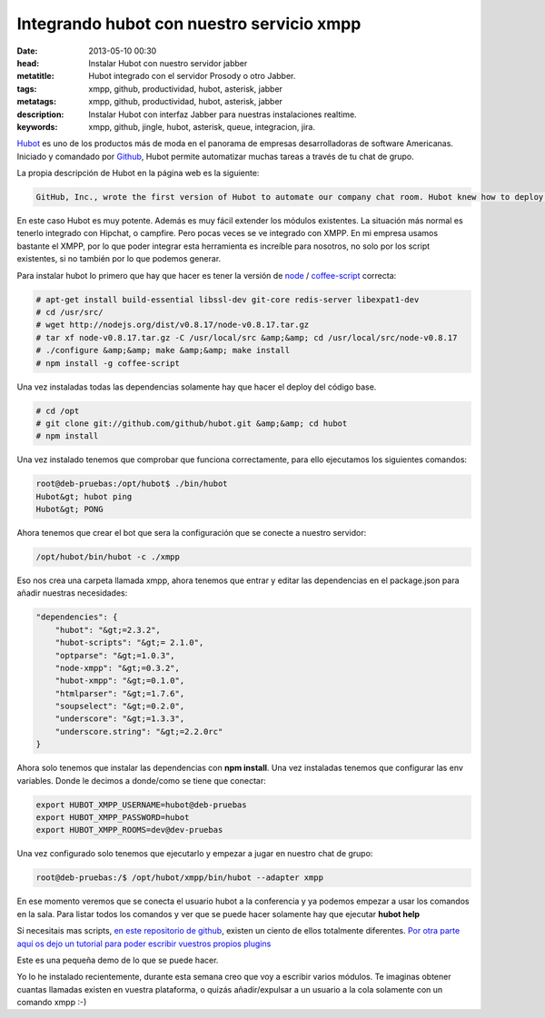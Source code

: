 Integrando hubot con nuestro servicio xmpp
===========================================

:date: 2013-05-10 00:30
:head: Instalar Hubot con nuestro servidor jabber
:metatitle: Hubot integrado con el servidor Prosody o otro Jabber.
:tags: xmpp, github, productividad, hubot, asterisk, jabber
:metatags: xmpp, github, productividad, hubot, asterisk, jabber
:description: Instalar Hubot con interfaz Jabber para nuestras instalaciones realtime.
:keywords: xmpp, github, jingle, hubot, asterisk, queue, integracion, jira.

Hubot_ es uno de los productos más de moda en el panorama de empresas desarrolladoras de software Americanas. Iniciado y comandado por Github_, Hubot permite automatizar muchas tareas a través de tu chat de grupo.

La propia descripción de Hubot en la página web es la siguiente:

.. code-block:: javascript

    GitHub, Inc., wrote the first version of Hubot to automate our company chat room. Hubot knew how to deploy the site, automate a lot of tasks, and be a source of fun in the company. Eventually he grew to become a formidable force in GitHub. But he led a private, messy life. So we rewrote him.


.. image:: img/hubot.jpg
   :alt: hubot-fast-integration
   :align: center

En este caso Hubot es muy potente. Además es muy fácil extender los módulos existentes. La situación más normal es tenerlo integrado con Hipchat, o campfire. Pero pocas veces se ve integrado con XMPP. En mi empresa usamos bastante el XMPP, por lo que poder integrar esta herramienta es increíble para nosotros, no solo por los script existentes, si no también por lo que podemos generar.

Para instalar hubot lo primero que hay que hacer es tener la versión de `node <http://nodejs.org/>`_ / `coffee-script <http://coffeescript.org/>`_ correcta:

.. code-block:: bash

    # apt-get install build-essential libssl-dev git-core redis-server libexpat1-dev
    # cd /usr/src/
    # wget http://nodejs.org/dist/v0.8.17/node-v0.8.17.tar.gz
    # tar xf node-v0.8.17.tar.gz -C /usr/local/src &amp;&amp; cd /usr/local/src/node-v0.8.17
    # ./configure &amp;&amp; make &amp;&amp; make install
    # npm install -g coffee-script

Una vez instaladas todas las dependencias solamente hay que hacer el deploy del código base.


.. code-block:: bash

    # cd /opt
    # git clone git://github.com/github/hubot.git &amp;&amp; cd hubot
    # npm install

Una vez instalado tenemos que comprobar que funciona correctamente, para ello ejecutamos los siguientes comandos:

.. code-block:: bash

    root@deb-pruebas:/opt/hubot$ ./bin/hubot
    Hubot&gt; hubot ping
    Hubot&gt; PONG

Ahora tenemos que crear el bot que sera la configuración que se conecte a nuestro servidor:

.. code-block:: bash

    /opt/hubot/bin/hubot -c ./xmpp


Eso nos crea una carpeta llamada xmpp, ahora tenemos que entrar y editar las dependencias en el package.json para añadir nuestras necesidades:


.. code-block:: bash

    "dependencies": {
        "hubot": "&gt;=2.3.2",
        "hubot-scripts": "&gt;= 2.1.0",
        "optparse": "&gt;=1.0.3",
        "node-xmpp": "&gt;=0.3.2",
        "hubot-xmpp": "&gt;=0.1.0",
        "htmlparser": "&gt;=1.7.6",
        "soupselect": "&gt;=0.2.0",
        "underscore": "&gt;=1.3.3",
        "underscore.string": "&gt;=2.2.0rc"
    }


Ahora solo tenemos que instalar las dependencias con **npm install**. Una vez instaladas tenemos que configurar las env variables.  Donde le decimos a donde/como se tiene que conectar:


.. code-block:: bash

    export HUBOT_XMPP_USERNAME=hubot@deb-pruebas
    export HUBOT_XMPP_PASSWORD=hubot
    export HUBOT_XMPP_ROOMS=dev@dev-pruebas


Una vez configurado solo tenemos que ejecutarlo y empezar a jugar en nuestro chat de grupo:

.. code-block:: bash

    root@deb-pruebas:/$ /opt/hubot/xmpp/bin/hubot --adapter xmpp


En ese momento veremos que se conecta el usuario hubot a la conferencia y ya podemos empezar a usar los comandos en la sala.  Para listar todos los comandos y ver que se puede hacer solamente hay que ejecutar **hubot help**

Si necesitais mas scripts, `en este repositorio de github <https://github.com/github/hubot-scripts/>`_, existen un ciento de ellos totalmente diferentes. `Por otra parte aquí os dejo un tutorial para poder escribir vuestros propios plugins <http://net.tutsplus.com/tutorials/javascript-ajax/writing-hubot-plugins-with-coffeescript/>`_

Este es una pequeña demo de lo que se puede hacer.

.. raw:: html

    <iframe src="http://player.vimeo.com/video/57637316" width="500" height="314" frameborder="0"></iframe>


Yo lo he instalado recientemente, durante esta semana creo que voy a escribir varios módulos. Te imaginas obtener cuantas llamadas existen en vuestra plataforma, o quizás añadir/expulsar a un usuario a la cola solamente con un comando xmpp :-)


.. _Hubot: http://hubot.github.com/
.. _Github: http://github.com/
.. _hubotScripts: https://github.com/github/hubot-scripts
.. _hubotScriptHowto: http://net.tutsplus.com/tutorials/javascript-ajax/writing-hubot-plugins-with-coffeescript/

